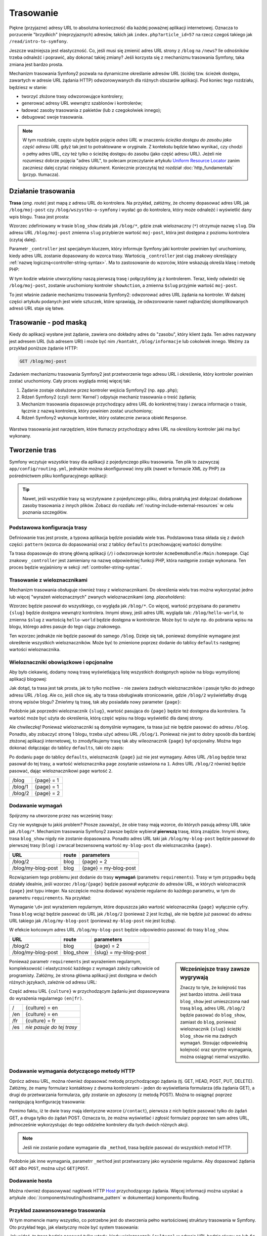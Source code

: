 .. highlight:: php
   :linenothreshold: 2

.. index::
   single: Routing

Trasowanie
==========

Piękne (przyjazne) adresy URL to absolutna konieczność dla każdej poważnej aplikacji
internetowej. Oznacza to porzucenie "brzydkich" (nieprzyjaznych) adresów, takich
jak ``index.php?article_id=57`` na rzecz czegoś takiego jak ``/read/intro-to-symfony``.

Jeszcze ważniejsza jest elastyczność. Co, jeśli musi się zmienić adres URL strony
z ``/blog`` na ``/news``? Ile odnośników trzeba odnaleźć i poprawić,
aby dokonać takiej zmiany? Jeśli korzysta się z mechanizmu trasowania Symfony,
taka zmiana jest bardzo prosta.

Mechanizm trasowania Symfony2 pozwala na dynamiczne określanie adresów URL (ściślej
tzw. ścieżek dostępu, zawartych w adresie URL żądania HTTP) odwzorowywanych dla
różnych obszarów aplikacji. Pod koniec tego rozdziału, będziesz w stanie:

* tworzyć złożone trasy odwzorowujące kontrolery;
* generować adresy URL wewnątrz szablonów i kontrolerów;
* ładować zasoby trasowania z pakietów (lub z czegokolwiek innego);
* debugować swoje trasowania.

.. note::
   
   W tym rozdziale, często użyte będzie pojęcie *adres URL* w znaczeniu
   *ścieżka dostępu do zasobu jako część adresu URL* gdyż tak jest to potraktowane
   w oryginale. Z kontekstu będzie łatwo wynikać, czy chodzi o pełny adres URL,
   czy też tylko o ścieżkę dostępu do zasobu (jako część adresu URL). Jeżeli nie
   rozumiesz dobrze pojęcia "adres URL", to polecam  przeczytanie artykułu
   `Uniform Resource Locator`_ zanim zaczniesz dalej czytać niniejszy dokument.
   Koniecznie przeczytaj też rozdział :doc:`http_fundamentals`
   (przyp. tłumacza).


.. index::
   single: trasowanie; podstawy

Działanie trasowania
--------------------

**Trasa** (*ang. route*) jest mapą z adresu URL do kontrolera. Na przykład, załóżmy,
że chcemy dopasować adres URL jak ``/blog/moj-post`` czy ``/blog/wszystko-o-symfony``
i wysłać go do kontrolera, który może odnaleźć i wyświetlić dany wpis blogu. Trasa
jest prosta:

.. configuration-block::

    .. code-block:: yaml
       :linenos:

        # app/config/routing.yml
        blog_show:
            pattern:   /blog/{slug}
            defaults:  { _controller: AcmeBlogBundle:Blog:show }

    .. code-block:: xml
       :linenos:

        <!-- app/config/routing.xml -->
        <?xml version="1.0" encoding="UTF-8" ?>
        <routes xmlns="http://symfony.com/schema/routing"
            xmlns:xsi="http://www.w3.org/2001/XMLSchema-instance"
            xsi:schemaLocation="http://symfony.com/schema/routing http://symfony.com/schema/routing/routing-1.0.xsd">

            <route id="blog_show" pattern="/blog/{slug}">
                <default key="_controller">AcmeBlogBundle:Blog:show</default>
            </route>
        </routes>

    .. code-block:: php
       :linenos:

        // app/config/routing.php
        use Symfony\Component\Routing\RouteCollection;
        use Symfony\Component\Routing\Route;

        $collection = new RouteCollection();
        $collection->add('blog_show', new Route('/blog/{slug}', array(
            '_controller' => 'AcmeBlogBundle:Blog:show',
        )));

        return $collection;

Wzorzec zdefiniowany w trasie ``blog_show`` działa jak ``/blog/*``, gdzie
znak wieloznaczny (``*``) otrzymuje nazwę ``slug``. Dla adresu URL ``/blog/moj-post``
zmienna ``slug`` przybierze wartość ``moj-post``, która jest dostępna z poziomu
kontrolera (czytaj dalej).

Parametr ``_controller`` jest specjalnym kluczem, który informuje Symfony jaki kontroler
powinien być uruchomiony, kiedy adres URL zostanie dopasowany do wzorca trasy.
Wartością ``_controller`` jest ciąg znakowy określający
:ref:`nazwę logiczną<controller-string-syntax>`. Ma to zastosowanie do wzorców,
które wskazują określa klasę i metodę PHP:

.. code-block:: php
   :linenos:

    // src/Acme/BlogBundle/Controller/BlogController.php

    namespace Acme\BlogBundle\Controller;
    use Symfony\Bundle\FrameworkBundle\Controller\Controller;

    class BlogController extends Controller
    {
        public function showAction($slug)
        {
            $blog = // use the $slug variable to query the database

            return $this->render('AcmeBlogBundle:Blog:show.html.twig', array(
                'blog' => $blog,
            ));
        }
    }

W tym kodzie właśnie utworzyliśmy naszą pierwszą trasę i połączyliśmy ją z kontrolerem.
Teraz, kiedy odwiedzi się ``/blog/moj-post``, zostanie uruchomiony kontroler
``showAction``, a zmienna ``$slug`` przyjmie wartość ``moj-post``.

To jest właśnie zadanie mechanizmu trasowania Symfony2: odwzorować adres URL żądania
na kontroler. W dalszej części artykułu podanych jest  wiele sztuczek, które sprawiają,
że odwzorowanie nawet najbardziej skomplikowanych adresó URL staje się łatwe.


.. index::
   single: trasowanie; mechanizm

Trasowanie - pod maską
----------------------

Kiedy do aplikacji wysłane jest żądanie, zawiera ono dokładny adres do
"zasobu", który klient żąda. Ten adres nazywany jest adresem URL (lub adresem URI)
i może być nim ``/kontakt``, ``/blog/informacje`` lub cokolwiek innego. Weźmy za
przykład poniższe żądanie HTTP:

.. code-block:: text

    GET /blog/moj-post

Zadaniem mechanizmu trasowania Symfony2 jest przetworzenie tego adresu URL
i określenie, który kontroler powinien zostać uruchomiony. Cały proces wygląda
mniej więcej tak:

#. Żądanie zostaje obsłużone przez kontroler wejścia Symfony2 (np. ``app.php``);

#. Rdzeń Symfony2 (czyli :term:`Kernel`) odpytuje mechaniz trasowania o treść żądania;

#. Mechanizm trasowania dopasowuje przychodzący adres URL do konkretnej trasy i zwraca
   informacje o trasie, łącznie z nazwą kontrolera, który powinien zostać uruchomiony;

#. Rdzeń Symfony2 wykonuje kontroler, który ostatecznie zwraca obiekt ``Response``.

.. figure:: /images/request-flow.png
   :align: center
   :alt: Przepływ żądania w Symfony2

Warstwa trasowania jest narzędziem, które tłumaczy przychodzący adres URL na określony
kontroler jaki ma być wykonany.

.. index::
   single: trasowanie; tworzenie tras

.. _creating-routes:

Tworzenie tras
--------------

Symfony wczytuje wszystkie trasy dla aplikacji z pojedynczego pliku trasowania.
Ten plik to zazwyczaj ``app/config/routing.yml``, jednakże można
skonfigurować inny plik (nawet w formacie XML zy PHP) za pośrednictwem pliku
konfiguracyjnego aplikacji:

.. configuration-block::

    .. code-block:: yaml
       :linenos:

        # app/config/config.yml
        framework:
            # ...
            router:        { resource: "%kernel.root_dir%/config/routing.yml" }

    .. code-block:: xml
       :linenos:

        <!-- app/config/config.xml -->
        <framework:config ...>
            <!-- ... -->
            <framework:router resource="%kernel.root_dir%/config/routing.xml" />
        </framework:config>

    .. code-block:: php
       :linenos:

        // app/config/config.php
        $container->loadFromExtension('framework', array(
            // ...
            'router'        => array('resource' => '%kernel.root_dir%/config/routing.php'),
        ));

.. tip::

    Nawet, jeśli wszystkie trasy są wczytywane z pojedynczego pliku, dobrą praktyką
    jest dołączać dodatkowe zasoby trasowania z innych plików.
    Zobacz do rozdiału :ref:`routing-include-external-resources` w celu poznania
    szczegółów.

Podstawowa konfiguracja trasy
~~~~~~~~~~~~~~~~~~~~~~~~~~~~~

Definiowanie tras jest proste, a typowa aplikacja będzie posiadała wiele tras.
Podstawowa trasa składa się z dwóch części: ``pattern`` (wzorca do dopasowania)
oraz z tablicy ``defaults`` przechowującej wartości domyślne:

.. configuration-block::

    .. code-block:: yaml
       :linenos:

        _welcome:
            pattern:   /
            defaults:  { _controller: AcmeDemoBundle:Main:homepage }

    .. code-block:: xml
       :linenos:

        <?xml version="1.0" encoding="UTF-8" ?>

        <routes xmlns="http://symfony.com/schema/routing"
            xmlns:xsi="http://www.w3.org/2001/XMLSchema-instance"
            xsi:schemaLocation="http://symfony.com/schema/routing http://symfony.com/schema/routing/routing-1.0.xsd">

            <route id="_welcome" pattern="/">
                <default key="_controller">AcmeDemoBundle:Main:homepage</default>
            </route>

        </routes>

    .. code-block:: php
       :linenos:

        use Symfony\Component\Routing\RouteCollection;
        use Symfony\Component\Routing\Route;

        $collection = new RouteCollection();
        $collection->add('_welcome', new Route('/', array(
            '_controller' => 'AcmeDemoBundle:Main:homepage',
        )));

        return $collection;

Ta trasa dopasowuje do stronę główną aplikacji (``/``) i odwzorowuje kontroler
``AcmeDemoBundle:Main:homepage``. Ciąć znakowy ``_controller`` jest zamieniany
na nazwę odpowiedniej funkcji PHP, która następnie zostaje wykonana.
Ten proces będzie wyjaśniony w sekcji :ref:`controller-string-syntax`.

.. index::
   single: trasowanie; parametry

Trasowanie z wieloznacznikami
~~~~~~~~~~~~~~~~~~~~~~~~~~~~~

Mechanizm trasowania obsługuje również trasy z wieloznacznikami.
Do określenia wielu tras można wykorzystać jedno lub więcej
"wyrażeń wieloznacznych" zwanych wieloznacznikami (*ang. placeholders*):

.. configuration-block::

    .. code-block:: yaml
       :linenos:

        blog_show:
            pattern:   /blog/{slug}
            defaults:  { _controller: AcmeBlogBundle:Blog:show }

    .. code-block:: xml
       :linenos:

        <?xml version="1.0" encoding="UTF-8" ?>

        <routes xmlns="http://symfony.com/schema/routing"
            xmlns:xsi="http://www.w3.org/2001/XMLSchema-instance"
            xsi:schemaLocation="http://symfony.com/schema/routing http://symfony.com/schema/routing/routing-1.0.xsd">

            <route id="blog_show" pattern="/blog/{slug}">
                <default key="_controller">AcmeBlogBundle:Blog:show</default>
            </route>
        </routes>

    .. code-block:: php
       :linenos:
       
        use Symfony\Component\Routing\RouteCollection;
        use Symfony\Component\Routing\Route;

        $collection = new RouteCollection();
        $collection->add('blog_show', new Route('/blog/{slug}', array(
            '_controller' => 'AcmeBlogBundle:Blog:show',
        )));

        return $collection;

Wzorzec będzie pasował do wszystkiego, co wygląda jak ``/blog/*``. Co więcej,
wartość przypisana do parametru ``{slug}`` będzie dostępna wewnątrz kontrolera.
Innymi słowy, jeśli adres URL wygląda tak: ``/blog/hello-world``,
to zmienna ``$slug`` z wartością ``hello-world`` będzie dostępna w kontrolerze.
Może być to użyte np. do pobrania wpisu na blogu, którego adres pasuje do tego
ciągu znakowego.

Ten wzorzec jednakże nie będzie pasował do samego ``/blog``. Dzieje się tak,
ponieważ domyślnie wymagane jest okreśłenie wszystkich wieloznaczników.
Może być to zmienione poprzez dodanie do tablicy ``defaults`` następnej wartości
wieloznacznika.


Wieloznaczniki obowiązkowe i opcjonalne
~~~~~~~~~~~~~~~~~~~~~~~~~~~~~~~~~~~~~~~

Aby było ciekawiej, dodamy nową trasę wyświetlającą listę wszystkich dostępnych
wpisów na blogu wymyślonej aplikacji blogowej:

.. configuration-block::

    .. code-block:: yaml
       :linenos:

        blog:
            pattern:   /blog
            defaults:  { _controller: AcmeBlogBundle:Blog:index }

    .. code-block:: xml
       :linenos:

        <?xml version="1.0" encoding="UTF-8" ?>

        <routes xmlns="http://symfony.com/schema/routing"
            xmlns:xsi="http://www.w3.org/2001/XMLSchema-instance"
            xsi:schemaLocation="http://symfony.com/schema/routing http://symfony.com/schema/routing/routing-1.0.xsd">

            <route id="blog" pattern="/blog">
                <default key="_controller">AcmeBlogBundle:Blog:index</default>
            </route>
        </routes>

    .. code-block:: php
       :linenos:

        use Symfony\Component\Routing\RouteCollection;
        use Symfony\Component\Routing\Route;

        $collection = new RouteCollection();
        $collection->add('blog', new Route('/blog', array(
            '_controller' => 'AcmeBlogBundle:Blog:index',
        )));

        return $collection;

Jak dotąd, ta trasa jest tak prosta, jak to tylko możliwe - nie zawiera
żadnych wieloznaczników i pasuje tylko do jednego adresu URL ``/blog``. Ale co,
jeśli chce się, aby ta trasa obsługiwała stronicowanie, gdzie ``/blog/2``
wyświetlałby  drugą stronę wpisów blogu? Zmieńmy tą trasę, tak aby posiadała nowy
parameter ``{page}``:

.. configuration-block::

    .. code-block:: yaml
       :linenos:

        blog:
            pattern:   /blog/{page}
            defaults:  { _controller: AcmeBlogBundle:Blog:index }

    .. code-block:: xml
       :linenos:

        <?xml version="1.0" encoding="UTF-8" ?>

        <routes xmlns="http://symfony.com/schema/routing"
            xmlns:xsi="http://www.w3.org/2001/XMLSchema-instance"
            xsi:schemaLocation="http://symfony.com/schema/routing http://symfony.com/schema/routing/routing-1.0.xsd">

            <route id="blog" pattern="/blog/{page}">
                <default key="_controller">AcmeBlogBundle:Blog:index</default>
            </route>
        </routes>

    .. code-block:: php
       :linenos:

        use Symfony\Component\Routing\RouteCollection;
        use Symfony\Component\Routing\Route;

        $collection = new RouteCollection();
        $collection->add('blog', new Route('/blog/{page}', array(
            '_controller' => 'AcmeBlogBundle:Blog:index',
        )));

        return $collection;

Podobnie jak poprzedni wieloznacznik ``{slug}``, wartość pasująca do ``{page}``
będzie też dostępna dla kontrolera. Ta wartość może być użyta do określenia,
którą część wpisu na blogu wyświetlić dla danej strony.

Ale chwileczkę! Ponieważ wieloznaczniki są domyślnie wymagane, ta trasa już nie będzie
pasować do adresu ``/blog``. Ponadto, aby zobaczyć stronę 1 blogu, trzeba użyć
adresu URL ``/blog/1``. Ponieważ nie jest to dobry sposób dla bardziej złożonej
aplikacji internetowej, to zmodyfikujemy trasę tak aby wileoznacznik ``{page}``
był opcjonalny. Można tego dokonać dołączając do tablicy ``defaults``, taki oto
zapis:

.. configuration-block::

    .. code-block:: yaml
       :linenos:

        blog:
            pattern:   /blog/{page}
            defaults:  { _controller: AcmeBlogBundle:Blog:index, page: 1 }

    .. code-block:: xml
       :linenos:

        <?xml version="1.0" encoding="UTF-8" ?>

        <routes xmlns="http://symfony.com/schema/routing"
            xmlns:xsi="http://www.w3.org/2001/XMLSchema-instance"
            xsi:schemaLocation="http://symfony.com/schema/routing http://symfony.com/schema/routing/routing-1.0.xsd">

            <route id="blog" pattern="/blog/{page}">
                <default key="_controller">AcmeBlogBundle:Blog:index</default>
                <default key="page">1</default>
            </route>
        </routes>

    .. code-block:: php
       :linenos:

        use Symfony\Component\Routing\RouteCollection;
        use Symfony\Component\Routing\Route;

        $collection = new RouteCollection();
        $collection->add('blog', new Route('/blog/{page}', array(
            '_controller' => 'AcmeBlogBundle:Blog:index',
            'page' => 1,
        )));

        return $collection;

Po dodaniu ``page`` do tablicy ``defaults``, wieloznacznik ``{page}`` już nie jest
wymagany. Adres URL ``/blog`` będzie teraz pasował do tej trasy, a wartość wieloznacznika
``page`` zosytanie ustawiona na ``1``. Adres URL ``/blog/2`` również będzie pasować,
dając wieloznacznikowi ``page`` wartość ``2``.

+---------+------------+
| /blog   | {page} = 1 |
+---------+------------+
| /blog/1 | {page} = 1 |
+---------+------------+
| /blog/2 | {page} = 2 |
+---------+------------+

.. index::
   single: trasowanie; wymagania

Dodawanie wymagań
~~~~~~~~~~~~~~~~~

Spójrzmy na utworzone przez nas wcześniej trasy:

.. configuration-block::

    .. code-block:: yaml
       :linenos:

        blog:
            pattern:   /blog/{page}
            defaults:  { _controller: AcmeBlogBundle:Blog:index, page: 1 }

        blog_show:
            pattern:   /blog/{slug}
            defaults:  { _controller: AcmeBlogBundle:Blog:show }

    .. code-block:: xml
       :linenos:

        <?xml version="1.0" encoding="UTF-8" ?>

        <routes xmlns="http://symfony.com/schema/routing"
            xmlns:xsi="http://www.w3.org/2001/XMLSchema-instance"
            xsi:schemaLocation="http://symfony.com/schema/routing http://symfony.com/schema/routing/routing-1.0.xsd">

            <route id="blog" pattern="/blog/{page}">
                <default key="_controller">AcmeBlogBundle:Blog:index</default>
                <default key="page">1</default>
            </route>

            <route id="blog_show" pattern="/blog/{slug}">
                <default key="_controller">AcmeBlogBundle:Blog:show</default>
            </route>
        </routes>

    .. code-block:: php
       :linenos:

        use Symfony\Component\Routing\RouteCollection;
        use Symfony\Component\Routing\Route;

        $collection = new RouteCollection();
        $collection->add('blog', new Route('/blog/{page}', array(
            '_controller' => 'AcmeBlogBundle:Blog:index',
            'page' => 1,
        )));

        $collection->add('blog_show', new Route('/blog/{show}', array(
            '_controller' => 'AcmeBlogBundle:Blog:show',
        )));

        return $collection;

Czy nie występuje tu jakiś problem? Prosze zauważyć, że obie trasy mają wzorce,
do których pasują adresy URL takie jak ``/blog/*``. Mechanizm trasowania Symfony2
zawsze będzie wybierał **pierwszą** trasę, którą znajdzie. Innymi słowy, trasa
``blog_show`` nigdy nie zostanie dopasowana. Ponadto adres URL taki jak
``/blog/my-blog-post`` będzie pasował do pierwszej trasy (``blog``) i zwracał
bezsensowną wartość ``my-blog-post`` dla wieloznacznika ``{page}``.

+--------------------+-------+-----------------------+
| URL                | route | parameters            |
+====================+=======+=======================+
| /blog/2            | blog  | {page} = 2            |
+--------------------+-------+-----------------------+
| /blog/my-blog-post | blog  | {page} = my-blog-post |
+--------------------+-------+-----------------------+

Rozwiązaniem tego problemu jest dodanie do trasy **wymagań** (parametru ``requirements``).
Trasy w tym przypadku będą działały idealnie, jeśli wzorzec ``/blog/{page}`` będzie
pasował *wyłącznie* do adresów URL, w których wieloznacznik ``{page}`` jest typu
integer. Na szczęście można dodawać wyrażenie regularne do każdego parametru, w tym
do parametru ``requirements``. Na przykład:

.. configuration-block::

    .. code-block:: yaml
       :linenos:

        blog:
            pattern:   /blog/{page}
            defaults:  { _controller: AcmeBlogBundle:Blog:index, page: 1 }
            requirements:
                page:  \d+

    .. code-block:: xml
       :linenos:

        <?xml version="1.0" encoding="UTF-8" ?>

        <routes xmlns="http://symfony.com/schema/routing"
            xmlns:xsi="http://www.w3.org/2001/XMLSchema-instance"
            xsi:schemaLocation="http://symfony.com/schema/routing http://symfony.com/schema/routing/routing-1.0.xsd">

            <route id="blog" pattern="/blog/{page}">
                <default key="_controller">AcmeBlogBundle:Blog:index</default>
                <default key="page">1</default>
                <requirement key="page">\d+</requirement>
            </route>
        </routes>

    .. code-block:: php
       :linenos:

        use Symfony\Component\Routing\RouteCollection;
        use Symfony\Component\Routing\Route;

        $collection = new RouteCollection();
        $collection->add('blog', new Route('/blog/{page}', array(
            '_controller' => 'AcmeBlogBundle:Blog:index',
            'page' => 1,
        ), array(
            'page' => '\d+',
        )));

        return $collection;

Wymaganie ``\d+`` jest wyrażeniem regularnym, które dopuszcza jako wartość wieloznacznika
``{page}`` wyłącznie cyfry. Trasa ``blog`` wciąż będzie pasować do URL jak ``/blog/2``
(ponieważ 2 jest liczbą), ale nie będzie już pasować do adresu URL takiego jak
``/blog/my-blog-post`` (ponieważ ``my-blog-post`` nie jest liczbą).

W efekcie końcowym adres URL ``/blog/my-blog-post`` będzie odpowiednio pasować do
trasy ``blog_show``.

+--------------------+-----------+-----------------------+
| URL                | route     | parameters            |
+====================+===========+=======================+
| /blog/2            | blog      | {page} = 2            |
+--------------------+-----------+-----------------------+
| /blog/my-blog-post | blog_show | {slug} = my-blog-post |
+--------------------+-----------+-----------------------+

.. sidebar:: Wcześniejsze trasy zawsze wygrywają

    Znaczy to tyle, że kolejność tras jest bardzo istotna. Jeśli trasa
    ``blog_show`` jest umieszczona nad trasą ``blog``, adres URL ``/blog/2`` będzie
    pasować do ``blog_show``, zamiast do ``blog``, ponieważ wieloznacznik ``{slug}``
    ścieżki ``blog_show`` nie ma żadnych wymagań. Stosując odpowiednią kolejność
    oraz sprytne wymagania, można osiągnąć niemal wszystko.

Ponieważ parametr ``requirements`` jest wyrażeniem regularnym, kompleksowość i
elastyczność każdego z wymagań zależy całkowicie od programisty. Załóżmy, że
strona główna aplikacji jest dostępna w dwóch różnych językach, zależnie od adresu URL:

.. configuration-block::

    .. code-block:: yaml
       :linenos:

        homepage:
            pattern:   /{culture}
            defaults:  { _controller: AcmeDemoBundle:Main:homepage, culture: en }
            requirements:
                culture:  en|fr

    .. code-block:: xml
       :linenos:

        <?xml version="1.0" encoding="UTF-8" ?>

        <routes xmlns="http://symfony.com/schema/routing"
            xmlns:xsi="http://www.w3.org/2001/XMLSchema-instance"
            xsi:schemaLocation="http://symfony.com/schema/routing http://symfony.com/schema/routing/routing-1.0.xsd">

            <route id="homepage" pattern="/{culture}">
                <default key="_controller">AcmeDemoBundle:Main:homepage</default>
                <default key="culture">en</default>
                <requirement key="culture">en|fr</requirement>
            </route>
        </routes>

    .. code-block:: php
       :linenos:

        use Symfony\Component\Routing\RouteCollection;
        use Symfony\Component\Routing\Route;

        $collection = new RouteCollection();
        $collection->add('homepage', new Route('/{culture}', array(
            '_controller' => 'AcmeDemoBundle:Main:homepage',
            'culture' => 'en',
        ), array(
            'culture' => 'en|fr',
        )));

        return $collection;

Część adresu URL ``{culture}`` w przychodzącym żądaniu jest dopasowywana do wyrażenia
regularnego ``(en|fr)``.

+-----+---------------------------+
| /   | {culture} = en            |
+-----+---------------------------+
| /en | {culture} = en            |
+-----+---------------------------+
| /fr | {culture} = fr            |
+-----+---------------------------+
| /es | *nie pasuje do tej trasy* |
+-----+---------------------------+

.. index::
   single: trasowanie; wymagania metody HTTP

Dodawanie wymagania dotyczącego metody HTTP
~~~~~~~~~~~~~~~~~~~~~~~~~~~~~~~~~~~~~~~~~~~

Oprócz adresu URL, można również dopasować metodę przychodzącego żądania
(tj. GET, HEAD, POST, PUT, DELETE). Załóżmy, że mamy formularz kontaktowy
z dwoma kontrolerami - jeden do wyświetlania formularza (dla żądania GET),
a drugi do przetwarzania formularza, gdy zostanie on zgłoszony (z metodą POST).
Można to osiągnąć poprzez następującą konfigurację trasowania:

.. configuration-block::

    .. code-block:: yaml
       :linenos:

        contact:
            pattern:  /contact
            defaults: { _controller: AcmeDemoBundle:Main:contact }
            requirements:
                _method:  GET

        contact_process:
            pattern:  /contact
            defaults: { _controller: AcmeDemoBundle:Main:contactProcess }
            requirements:
                _method:  POST

    .. code-block:: xml
       :linenos:

        <?xml version="1.0" encoding="UTF-8" ?>

        <routes xmlns="http://symfony.com/schema/routing"
            xmlns:xsi="http://www.w3.org/2001/XMLSchema-instance"
            xsi:schemaLocation="http://symfony.com/schema/routing http://symfony.com/schema/routing/routing-1.0.xsd">

            <route id="contact" pattern="/contact">
                <default key="_controller">AcmeDemoBundle:Main:contact</default>
                <requirement key="_method">GET</requirement>
            </route>

            <route id="contact_process" pattern="/contact">
                <default key="_controller">AcmeDemoBundle:Main:contactProcess</default>
                <requirement key="_method">POST</requirement>
            </route>
        </routes>

    .. code-block:: php
       :linenos:

        use Symfony\Component\Routing\RouteCollection;
        use Symfony\Component\Routing\Route;

        $collection = new RouteCollection();
        $collection->add('contact', new Route('/contact', array(
            '_controller' => 'AcmeDemoBundle:Main:contact',
        ), array(
            '_method' => 'GET',
        )));

        $collection->add('contact_process', new Route('/contact', array(
            '_controller' => 'AcmeDemoBundle:Main:contactProcess',
        ), array(
            '_method' => 'POST',
        )));

        return $collection;

.. versionadded:: 2.2
    W Symfony2.2 została dodana opcja ``methods``. Użycie  ``_method`` wymagane
    jest tylko w starszych wersjach.

Pomimo faktu, iż te dwie trasy mają identyczne wzorce (``/contact``), pierwsza
z nich będzie pasować tylko do żądań GET, a druga tylko do żądań POST. Oznacza to,
że można wyświetlać i zgłosić formularz poprzez ten sam adres URL, jednocześnie
wykorzystując do tego oddzielne kontrolery dla tych dwóch różnych akcji.

.. note::
    Jeśli nie zostanie podane wymaganie dla ``_method``, trasa będzie pasować do
    wszystkich metod HTTP.

Podobnie jak inne wymagania, parametrr ``_method`` jest przetwarzany jako wyrażenie
regularne. Aby dopasować żądania ``GET`` albo ``POST``, można użyć ``GET|POST``.

.. index::
   single: trasowanie; host
   
.. _adding-host:
   
Dodawanie hosta
~~~~~~~~~~~~~~~

.. versionadded:: 2.2
    W Symfony 2.2 dodano obsługe dopasowania hosta

Można również dopasowywać nagłówek HTTP `Host`_ przychodzącego żądania. Więcej
informacji można uzyskać a artykule :doc:`/components/routing/hostname_pattern`
w dokumentacji komponentu Routing.

.. index::
   single: Routing; Advanced example
   single: Routing; _format parameter

.. _advanced-routing-example:

Przykład zaawansowanego trasowania
~~~~~~~~~~~~~~~~~~~~~~~~~~~~~~~~~~

W tym momencie mamy wszystko, co potrzebne jest do stworzenia pełno wartościowej
struktury trasowania w Symfony. Oto przykład tego, jak elastyczny może być system
trasowania:

.. configuration-block::

    .. code-block:: yaml
       :linenos:

        article_show:
          pattern:  /articles/{culture}/{year}/{title}.{_format}
          defaults: { _controller: AcmeDemoBundle:Article:show, _format: html }
          requirements:
              culture:  en|fr
              _format:  html|rss
              year:     \d+

    .. code-block:: xml
       :linenos:

        <?xml version="1.0" encoding="UTF-8" ?>

        <routes xmlns="http://symfony.com/schema/routing"
            xmlns:xsi="http://www.w3.org/2001/XMLSchema-instance"
            xsi:schemaLocation="http://symfony.com/schema/routing http://symfony.com/schema/routing/routing-1.0.xsd">

            <route id="article_show" pattern="/articles/{culture}/{year}/{title}.{_format}">
                <default key="_controller">AcmeDemoBundle:Article:show</default>
                <default key="_format">html</default>
                <requirement key="culture">en|fr</requirement>
                <requirement key="_format">html|rss</requirement>
                <requirement key="year">\d+</requirement>
            </route>
        </routes>

    .. code-block:: php
       :linenos:

        use Symfony\Component\Routing\RouteCollection;
        use Symfony\Component\Routing\Route;

        $collection = new RouteCollection();
        $collection->add('homepage', new Route('/articles/{culture}/{year}/{title}.{_format}', array(
            '_controller' => 'AcmeDemoBundle:Article:show',
            '_format' => 'html',
        ), array(
            'culture' => 'en|fr',
            '_format' => 'html|rss',
            'year' => '\d+',
        )));

        return $collection;

Jak widać, ta trasa będzie pasować tylko wtedy, kiedy wieloznacznik ``{culture}``
w adresie URL będzie równy ``en`` lub ``fr``, a ``{year}`` jest liczbą. Ponadto
ta trasa pokazuje, jak można wykorzystać kropkę pomiędzy wieloznacznikami zamiast
ukośnika. Adresy URL pasujące do tej trasy mogą wyglądać np. tak:

* ``/articles/en/2010/my-post``
* ``/articles/fr/2010/my-post.rss``

.. _book-routing-format-param:

.. sidebar:: Specjalny parametr ``_format``

    Powyższy przykład pokazuje również specjalny parametr trasowania ``_format``.
    Przy zastosowaniu tego parametru dopasowaną wartością może być "format żądania"
    obiektu Request. Ostatecznie format żądania służy do takich rzeczy jak ustawienie
    nagłówka ``Content-Type`` odpowiedzi (np. żądany format json tłumaczony jest na
    ``Content-Type application/json``). W kontrolerze do renderowania może być
    również stosowany inny szablon dla każdej wartości ``_format``.
    Parametr ``_format`` jest bardzo skutecznym sposobem na renderowanie tej samej
    treści w różnych formatach.

.. note::
   
   Czasami można chcieć, aby niektóre części tras były konfigurowalne globalnie.
   Symfony 2.1 umożliwia zrobienie tego przez wykorzystanie parametrów poziomu
   kontenera usług. Więcej na ten temat można sie dowiedzieć w artykule
   ":doc:`Jak stosować parametry kontenera usług w trasowaniu</cookbook/routing/service_container_parameters>`".
   
   

Specjalne parametry trasowania
~~~~~~~~~~~~~~~~~~~~~~~~~~~~~~

Jak mogliśmy sie przekonać, każda wartość parametr trasowania jest dostępna jako
argument w metododzie kontrolera. Dodatkowo istnieją jeszcze trzy specjalne
parametry - każdy z nich dodaje unikatową cząstkę funkcjonalności do aplikacji:

* ``_controller``: określa który kontroler ma zostać użyty gdy trasa zostanie dopasowana;

* ``_format``: służy do ustawienia formatu żądania (:ref:`czytaj więcej<book-routing-format-param>`);

* ``_locale``: służy do ustawienia języka sesji (:ref:`czytaj więcej<book-translation-locale-url>`).

.. tip::

    Jeśli używa się parametru ``_locale``, jego wartość będzie również przechowywana
    w sesji, dzięki czemu dla kolejnych żądań będą stosowane te same ustawinia
    regionalne.

.. index::
   single: trasowanie; kontrolery
   single: kontroler; format łańcucha nazewniczego

.. _controller-string-syntax:

Wzorzec nazwy kontrolera
------------------------

Każda trasa musi posiadać parametr ``_controller``, który informuje Symfony,
który kontroler powinien zostać uruchomiony, gdy trasa zostanie dopasowana.
Ten parametr używa prostego wzorca zwanego *logiczną nazwa kontrolera*, który
Symfony dopasowuje do nazwy konkretnej metody i klasy PHP.
Wzorzec ten składa się z trzech części, każda z nich oddzielona jest dwukropkiem:

    **pakiet**:**kontroler**:**akcja**

Na przykład, wartość ``AcmeBlogBundle:Blog:show`` parametru ``_controller_`` oznacza:

+----------------+------------------+--------------+
| Pakiet         | Klasa kontrolera | Nazwa metody |
+================+==================+==============+
| AcmeBlogBundle | BlogController   | showAction   |
+----------------+------------------+--------------+

Kontroler może wyglądać np. tak:

.. code-block:: php
   :linenos:

    // src/Acme/BlogBundle/Controller/BlogController.php

    namespace Acme\BlogBundle\Controller;
    use Symfony\Bundle\FrameworkBundle\Controller\Controller;

    class BlogController extends Controller
    {
        public function showAction($slug)
        {
            // ...
        }
    }

Prowszę zauważyć, że Symfony dodaje ciąg ``Controller`` do nazwy klasy (``Blog``
=> ``BlogController``) oraz ciąg ``Action`` do nazwy metody (``show`` => ``showAction``).

Można również odnieść się do kontrolera używając w pełni kwalifikowanej nazwy klasy
oraz metody:
``Acme\BlogBundle\Controller\BlogController::showAction``.
Jeśli przestrzega się kilku prostych konwencji, logiczna nazwa kontrolera jest
bardziej zwięzła i pozwala na większą elastyczność.

.. note::

   Oprócz używania logicznej nazwy oraz w pełni kwalifikowanej nazwy klasy,
   Symfony dostarcza trzeci sposób odwoływania się do kontrolera. Tą metoda używa
   tylko jednego dwukropka jako separatora (np. ``service_name:indexAction``)
   i odwołuje się do kontrolera jako usługi (patrz :doc:`/cookbook/controller/service`).

Parametry trasy a argumenty kontrolera
--------------------------------------

Parametry trasy (np. ``{slug}``) są szczególnie ważne, ponieważ każdy z nich
jest dostępny jako argument metody kontrolera:

.. code-block:: php
   :linenos:

    public function showAction($slug)
    {
      // ...
    }

W rzeczywistości, cała kolekcja ``defaults`` jest scalana z wartościami parametrów
w jedną pojedynczą tablicę. Każdy klucz tej tablicy jest dostępny jako argument
kontrolera.

Innymi słowy, dla każdego argumentu metody kontrolera, Symfony szuka parametru
o nazwie takiej samej jak argument i przypisuje jego wartość do tego argumentu.
W powyżej rezentowanym zaawansowanym przykładzie, dowolna kombinacja (o dowolnej
kolejności) nastęþujacych zmiennych może być użyta jako argumenty metody
``showAction()``:

* ``$culture``
* ``$year``
* ``$title``
* ``$_format``
* ``$_controller``

Ponieważ wieloznaczniki i kolekcja ``defaults`` są łączone razem, nawet zmienna
``$_controller`` jest dostępna. Więcej szczegółów jest omówionych w rozdziale
:ref:`route-parameters-controller-arguments`.

.. tip::

    Możesz również używać specjalnej zmiennej ``$_route``, która przechowuje
    nazwę trasy, która została dopasowana.

.. index::
   single: trasowanie; dołącznie zewnętrznych zasobów

.. _routing-include-external-resources:

Dołączanie zewnętrznych zasobów trasowania
------------------------------------------

Wszystkie trasy są ładowane z pojedyńczego pliku konfiguracyjnego - zazwyczaj
``app/config/routing.yml`` (czytaj rozdział :ref:`creating-routes`).
Często jednak zachodzi potrzeba ładowania trasy z innych miejsc, takich jak plik
trasowania umieszczonego w pakiecie. Można tego dokonać poprzez "importowanie"
tego pliku:

.. configuration-block::

    .. code-block:: yaml
       :linenos:

        # app/config/routing.yml
        acme_hello:
            resource: "@AcmeHelloBundle/Resources/config/routing.yml"

    .. code-block:: xml
       :linenos:

        <!-- app/config/routing.xml -->
        <?xml version="1.0" encoding="UTF-8" ?>

        <routes xmlns="http://symfony.com/schema/routing"
            xmlns:xsi="http://www.w3.org/2001/XMLSchema-instance"
            xsi:schemaLocation="http://symfony.com/schema/routing http://symfony.com/schema/routing/routing-1.0.xsd">

            <import resource="@AcmeHelloBundle/Resources/config/routing.xml" />
        </routes>

    .. code-block:: php
       :linenos:

        // app/config/routing.php
        use Symfony\Component\Routing\RouteCollection;

        $collection = new RouteCollection();
        $collection->addCollection($loader->import("@AcmeHelloBundle/Resources/config/routing.php"));

        return $collection;

.. note::

   Podczas importowania zasobów YAML, klucz (np. ``acme_hello``) jest bez znaczenia.
   Wystarczy się upewnić, że jest on unikalny, przez co żadna inna linia nie nadpisze go.

Klucz ``resource`` wczytuje podany zasób trasowania. W tym przypadku zasobem jest
pełna ścieżka do pliku, gdzie skrót ``@AcmeHelloBundle`` przekształacany jest 
ścieżke do pakietu. Importowany plik może wyglądać na przykład tak:

.. configuration-block::

    .. code-block:: yaml
       :linenos:

        # src/Acme/HelloBundle/Resources/config/routing.yml
       acme_hello:
            pattern:  /hello/{name}
            defaults: { _controller: AcmeHelloBundle:Hello:index }

    .. code-block:: xml
       :linenos:

        <!-- src/Acme/HelloBundle/Resources/config/routing.xml -->
        <?xml version="1.0" encoding="UTF-8" ?>

        <routes xmlns="http://symfony.com/schema/routing"
            xmlns:xsi="http://www.w3.org/2001/XMLSchema-instance"
            xsi:schemaLocation="http://symfony.com/schema/routing http://symfony.com/schema/routing/routing-1.0.xsd">

            <route id="acme_hello" pattern="/hello/{name}">
                <default key="_controller">AcmeHelloBundle:Hello:index</default>
            </route>
        </routes>

    .. code-block:: php
       :linenos:

        // src/Acme/HelloBundle/Resources/config/routing.php
        use Symfony\Component\Routing\RouteCollection;
        use Symfony\Component\Routing\Route;

        $collection = new RouteCollection();
        $collection->add('acme_hello', new Route('/hello/{name}', array(
            '_controller' => 'AcmeHelloBundle:Hello:index',
        )));

        return $collection;

Trasy z tego pliku są przetwarzane i ładowane w ten sam sposób, jak główny plik
trasowania.

Przedrostki dla importowanych tras
~~~~~~~~~~~~~~~~~~~~~~~~~~~~~~~~~~

Można również zapewnić "przedrostek" dla importowanych tras. Na przykład załóżmy,
że trasa ``acme_hello`` ma ostateczny wzorzec ``/admin/hello/{name}``, zamiast
prostego ``/hello/{name}``:

.. configuration-block::

    .. code-block:: yaml
       :linenos:

        # app/config/routing.yml
        acme_hello:
            resource: "@AcmeHelloBundle/Resources/config/routing.yml"
            prefix:   /admin

    .. code-block:: xml
       :linenos:

        <!-- app/config/routing.xml -->
        <?xml version="1.0" encoding="UTF-8" ?>

        <routes xmlns="http://symfony.com/schema/routing"
            xmlns:xsi="http://www.w3.org/2001/XMLSchema-instance"
            xsi:schemaLocation="http://symfony.com/schema/routing http://symfony.com/schema/routing/routing-1.0.xsd">

            <import resource="@AcmeHelloBundle/Resources/config/routing.xml" prefix="/admin" />
        </routes>

    .. code-block:: php
       :linenos:

        // app/config/routing.php
        use Symfony\Component\Routing\RouteCollection;

        $collection = new RouteCollection();
        $collection->addCollection($loader->import("@AcmeHelloBundle/Resources/config/routing.php"), '/admin');

        return $collection;

Ciąg ``/admin`` będzie teraz poprzedzał wzorzec każdej trasy ładowanej z nowego
zasobu trasowania.

.. index::
   single: trasowanie; debugowanie

Wizualizowanie i debugowanie tras
---------------------------------

Dodając i dostosowując adresy, pomocna może okazać się możliwość wizualizacji
oraz uzyskania szczegółowej informacji o trasach. Dobrym sposobem,
na zobaczenie każdego adresu aplikacji jest użycie polecenia ``router:debug``.
Polecenie należy wykonać głównym katalogu projektu, tak jak poniżej:

.. code-block:: bash

    php app/console router:debug

Polecenie to wyświetli na ekranie listę wszystkich skonfigurowanych
tras aplikacji:

.. code-block:: text

    homepage              ANY       /
    contact               GET       /contact
    contact_process       POST      /contact
    article_show          ANY       /articles/{culture}/{year}/{title}.{_format}
    blog                  ANY       /blog/{page}
    blog_show             ANY       /blog/{slug}

Można również uzyskać szczegółowe informacje o pojedynczej trasie, dołączając
jej nazwę do powyższego polecenia:

.. code-block:: bash

    php app/console router:debug article_show
    
.. versionadded:: 2.1
    W Symfony 2.1 dodano obsługe polecenia ``router:match``.

Można sprawdzić czy trasa pasuje do ścieżki posługując się poleceniem konsoli ``router:match``:

.. code-block:: bash

    $ php app/console router:match /articles/en/2012/article.rss
    Route "article_show" matches

.. index::
   single: trasowanie; generowanie adresów URL

Generowanie adresów URL
-----------------------

System trasowania powinien również być używany do generowania adresów URL.
W rzeczywistości, trasowanie jest systemem dwukierunkowym: odwzorowuje adres URL
na kontroler (i parametry), oraz z powrotem trasę (i parametry) na adres URL.
Ten dwukierunkowy system tworzony jest przez metody
:method:`Symfony\\Component\\Routing\\Router::match` oraz
:method:`Symfony\\Component\\Routing\\Router::generate`.
Przyjrzyjmy się poniższemu przykładowi wykorzystującemu wcześniejszą trasę
``blog_show``::

    $params = $router->match('/blog/my-blog-post');
    // array('slug' => 'my-blog-post', '_controller' => 'AcmeBlogBundle:Blog:show')

    $uri = $router->generate('blog_show', array('slug' => 'my-blog-post'));
    // /blog/my-blog-post

Aby wygenerować adres URL, musi się określić nazwę trasy (np. ``blog_show``) oraz
wszystkie wieloznaczniki (np. ``slug = my-blog-post``) użyte we wzorcu tej trasy.
Z tej informacji można wygenerować łatwo każdy adres URL:

.. code-block:: php

    class MainController extends Controller
    {
        public function showAction($slug)
        {
          // ...

          $url = $this->get('router')->generate('blog_show', array('slug' => 'my-blog-post'));
        }
    }

W kolejnym rozdziale poznasz jak generować adresy URL w szablonach.

.. tip::

    Jeśli fronton aplikacji wykorzystuje żądania AJAX, można generować adresy  URL
    w JavaScript na podstawie konfiguracji trasowania. Używając
    `FOSJsRoutingBundle`_, można to zrobić dokładnie tak:

    .. code-block:: javascript

        var url = Routing.generate('blog_show', { "slug": 'my-blog-post'});

    Więcej informacji mozna znaleźć w dokumentacji tego pakietu.

.. index::
   single: trasowanie; bezwględne adresy URL

Generowanie bezwzględnych adresów URL
~~~~~~~~~~~~~~~~~~~~~~~~~~~~~~~~~~~~~

Domyślnie mechanizm trasowania generuje względne adresy URL (np. ``/blog``).
Aby wygenerować bezwzględne adresy URL, trzeba przekazać ``true`` jako trzeci
argument metody ``generate()``:

.. code-block:: php

    $router->generate('blog_show', array('slug' => 'my-blog-post'), true);
    // http://www.example.com/blog/my-blog-post

.. note::

    Host używany podczas generowania bezwzględnego adresu URL jest hostem dla aktualnego
    obiektu ``Request``. Jest to wykrywane automatycznie na podstawie informacji
    o serwerze dostarczanych przez PHP. Podczas generowania bezwzglednych adresów
    URL dla skryptów uruchamianych z linii poleceń trzeba ręcznie podawać właściwy
    host dla obiektu ``Request``:

    .. code-block:: php

        $request->headers->set('HOST', 'www.example.com');

.. index::
   single: trasowanie; generowanie adresów URL wewnątrz szablonów

Generowanie adresów URL z łańcuchem zapytania
~~~~~~~~~~~~~~~~~~~~~~~~~~~~~~~~~~~~~~~~~~~~~

Metoda ``generate`` pobiera tablicę wartości wieloznacznych dla generowania adresu
URI. Lecz jeśli przekaże się dodatkowe elementy tej tablicy, to zostaną one dodane
do adresu URI jako `łańcuch zapytania`_::

    $router->generate('blog', array('page' => 2, 'category' => 'Symfony'));
    // /blog/2?category=Symfony


.. index::
   single: trasowanie; generowanie adresów URL wewnątrz szablonów


Generowanie adresów URL wewnątrz szablonów
~~~~~~~~~~~~~~~~~~~~~~~~~~~~~~~~~~~~~~~~~~

Najczęściej wykorzystywanym miejscem do generowania adresów URL wewnątrz szablonów
są odnośniki pomiędzy stronami aplikacji. Odbywa sie to tak samo jak opisano wcześniej,
lecz za pomocą funkcji pomocniczej szablonu:

.. configuration-block::

    .. code-block:: html+jinja
       :linenos:

        <a href="{{ path('blog_show', { 'slug': 'my-blog-post' }) }}">
          Przeczytaj ten post bloga.
        </a>

    .. code-block:: php
       :linenos:

        <a href="<?php echo $view['router']->generate('blog_show', array('slug' => 'my-blog-post')) ?>">
            Przeczytaj ten post bloga.
        </a>

Można generować również bezwzględne adresy URL.

.. configuration-block::

    .. code-block:: html+jinja
       :linenos:

        <a href="{{ url('blog_show', { 'slug': 'my-blog-post' }) }}">
          Przeczytaj ten post bloga.
        </a>

    .. code-block:: php
       :linenos:

        <a href="<?php echo $view['router']->generate('blog_show', array('slug' => 'my-blog-post'), true) ?>">
            Przeczytaj ten post bloga.
        </a>

Podsumowanie
------------

Trasowanie to system odwzorowania adresu URL przychodzącego żądania na funkcję kontrolera,
który ma być wywołany w celu przetworzenia żądania. Pozwala to zarówno na określanie
ładnych adresów URL, jak i oddzielenia funkcjonalności aplikacji od od struktury
adresów URL. Trasowanie jest dwukierunkowym mechanizmem, co oznacza, że może być
również wykorzystywany do generowania adresów URL.

Dowiedz się więcej w Receptariuszu
----------------------------------

* :doc:`/cookbook/routing/scheme`

.. _`FOSJsRoutingBundle`: https://github.com/FriendsOfSymfony/FOSJsRoutingBundle
.. _`Uniform Resource Locator`: http://pl.wikipedia.org/wiki/Uniform_Resource_Locator
.. _`Host`: http://pl.wikipedia.org/wiki/Lista_nag%C5%82%C3%B3wk%C3%B3w_HTTP
.. _`łańcuch zapytania`: http://pl.wikipedia.org/wiki/URI